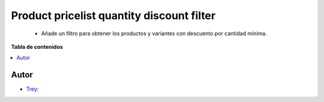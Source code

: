 ==========================================
Product pricelist quantity discount filter
==========================================

.. |badge1| image:: https://img.shields.io/badge/licence-AGPL--3-blue.png
    :target: http://www.gnu.org/licenses/agpl-3.0-standalone.html
    :alt: License: AGPL-3

|badge1|

    * Añade un filtro para obtener los productos y variantes con descuento por cantidad mínima.

**Tabla de contenidos**

.. contents::
   :local:


Autor
~~~~~

* `Trey <https://www.trey.es>`__:
